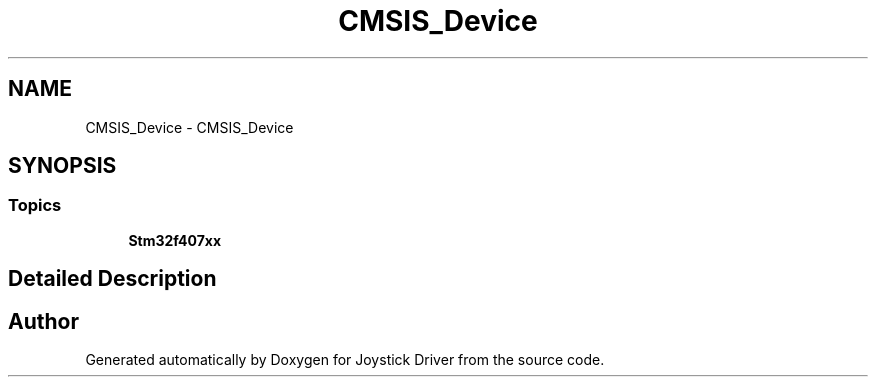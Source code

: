 .TH "CMSIS_Device" 3 "Version JSTDRVF4" "Joystick Driver" \" -*- nroff -*-
.ad l
.nh
.SH NAME
CMSIS_Device \- CMSIS_Device
.SH SYNOPSIS
.br
.PP
.SS "Topics"

.in +1c
.ti -1c
.RI "\fBStm32f407xx\fP"
.br
.in -1c
.SH "Detailed Description"
.PP 

.SH "Author"
.PP 
Generated automatically by Doxygen for Joystick Driver from the source code\&.
